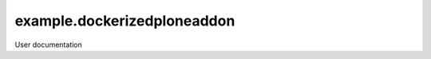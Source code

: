 ============================
example.dockerizedploneaddon
============================

User documentation
